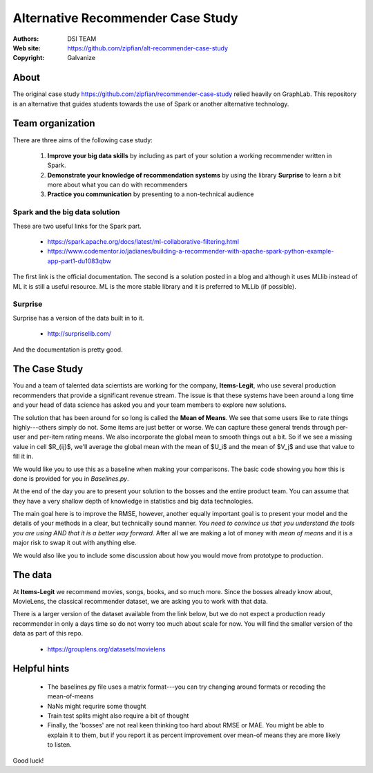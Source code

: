 
Alternative Recommender Case Study
=====================================


:Authors: DSI TEAM
:Web site: https://github.com/zipfian/alt-recommender-case-study
:Copyright: Galvanize

About
-----------------------------------------------

The original case study
https://github.com/zipfian/recommender-case-study relied heavily on
GraphLab.  This repository is an alternative that guides
students towards the use of Spark or another alternative technology.

Team organization
---------------------

There are three aims of the following case study:

  1. **Improve your big data skills** by including as part of your solution a working recommender written in Spark.
  2. **Demonstrate your knowledge of recommendation systems** by using the library **Surprise** to learn a bit more about what you can do with recommenders
  3. **Practice you communication** by presenting to a non-technical audience

Spark and the big data solution
^^^^^^^^^^^^^^^^^^^^^^^^^^^^^^^

These are two useful links for the Spark part.

  * https://spark.apache.org/docs/latest/ml-collaborative-filtering.html
  * https://www.codementor.io/jadianes/building-a-recommender-with-apache-spark-python-example-app-part1-du1083qbw

The first link is the official documentation.  The second is a
solution posted in a blog and although it uses MLlib instead of ML it
is still a useful resource.  ML is the more stable library and it is preferred to MLLib (if possible).


Surprise
^^^^^^^^^^^^

Surprise has a version of the data built in to it.

  * http://surpriselib.com/

And the documentation is pretty good.


The Case Study
--------------------------------------

You and a team of talented data scientists are working for the
company, **Items-Legit**, who use several production recommenders
that provide a significant revenue stream.  The issue is that these
systems have been around a long time and your head of data science has
asked you and your team members to explore new solutions.

The solution that has been around for so long is called the **Mean of
Means**.  We see that some users like to rate things highly---others
simply do not.  Some items are just better or worse.  We can capture
these general trends through per-user and per-item rating means. We
also incorporate the global mean to smooth things out a bit. So if we
see a missing value in cell $R_{ij}$, we'll average the global
mean with the mean of $U_i$ and the mean of $V_j$ and use
that value to fill it in.

We would like you to use this as a baseline when making your
comparisons.  The basic code showing you how this is done is provided
for you in `Baselines.py`.
   
At the end of the day you are to present your solution to the bosses
and the entire product team.  You can assume that they have a very shallow
depth of knowledge in statistics and big data technologies.

The main goal here is to improve the RMSE, however, another equally
important goal is to present your model and the details of your
methods in a clear, but technically sound manner.  *You need to
convince us that you understand the tools you are using AND that it is
a better way forward.* After all we are making a lot of money with
*mean of means* and it is a major risk to swap it out with anything else.

We would also like you to include some discussion about how you would
move from prototype to production.

The data
--------------

At **Items-Legit** we recommend movies, songs, books, and so much
more.  Since the bosses already know about, MovieLens, the classical
recommender dataset, we are asking you to work with that data.

There is a larger version of the dataset available from the link
below, but we do not expect a production ready recommender in only a
days time so do not worry too much about scale for now.  You will find
the smaller version of the data as part of this repo.


  * https://grouplens.org/datasets/movielens

    
Helpful hints
------------------

  * The baselines.py file uses a matrix format---you can try changing around formats or recoding the mean-of-means
  * NaNs might requrire some thought
  * Train test splits might also require a bit of thought
  * Finally, the 'bosses' are not real keen thinking too hard about
    RMSE or MAE.  You might be able to explain it to them, but if you
    report it as percent improvement over mean-of means they are more
    likely to listen.
    
Good luck!
